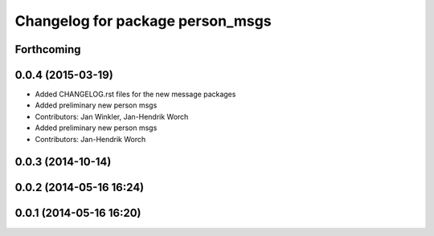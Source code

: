 ^^^^^^^^^^^^^^^^^^^^^^^^^^^^^^^^^
Changelog for package person_msgs
^^^^^^^^^^^^^^^^^^^^^^^^^^^^^^^^^

Forthcoming
-----------

0.0.4 (2015-03-19)
------------------
* Added CHANGELOG.rst files for the new message packages
* Added preliminary new person msgs
* Contributors: Jan Winkler, Jan-Hendrik Worch

* Added preliminary new person msgs
* Contributors: Jan-Hendrik Worch

0.0.3 (2014-10-14)
------------------

0.0.2 (2014-05-16 16:24)
------------------------

0.0.1 (2014-05-16 16:20)
------------------------
